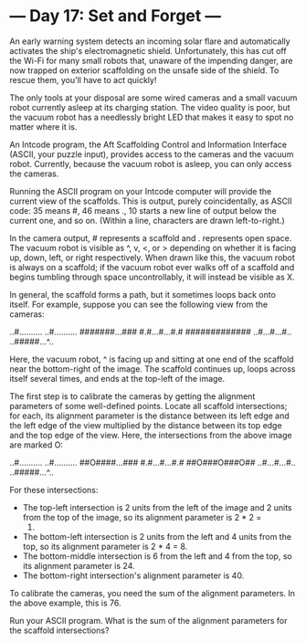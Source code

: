 * --- Day 17: Set and Forget ---

   An early warning system detects an incoming solar flare and automatically
   activates the ship's electromagnetic shield. Unfortunately, this has cut
   off the Wi-Fi for many small robots that, unaware of the impending danger,
   are now trapped on exterior scaffolding on the unsafe side of the shield.
   To rescue them, you'll have to act quickly!

   The only tools at your disposal are some wired cameras and a small vacuum
   robot currently asleep at its charging station. The video quality is poor,
   but the vacuum robot has a needlessly bright LED that makes it easy to
   spot no matter where it is.

   An Intcode program, the Aft Scaffolding Control and Information Interface
   (ASCII, your puzzle input), provides access to the cameras and the vacuum
   robot. Currently, because the vacuum robot is asleep, you can only access
   the cameras.

   Running the ASCII program on your Intcode computer will provide the
   current view of the scaffolds. This is output, purely coincidentally, as
   ASCII code: 35 means #, 46 means ., 10 starts a new line of output below
   the current one, and so on. (Within a line, characters are drawn
   left-to-right.)

   In the camera output, # represents a scaffold and . represents open space.
   The vacuum robot is visible as ^, v, <, or > depending on whether it is
   facing up, down, left, or right respectively. When drawn like this, the
   vacuum robot is always on a scaffold; if the vacuum robot ever walks off
   of a scaffold and begins tumbling through space uncontrollably, it will
   instead be visible as X.

   In general, the scaffold forms a path, but it sometimes loops back onto
   itself. For example, suppose you can see the following view from the
   cameras:

 ..#..........
 ..#..........
 #######...###
 #.#...#...#.#
 #############
 ..#...#...#..
 ..#####...^..

   Here, the vacuum robot, ^ is facing up and sitting at one end of the
   scaffold near the bottom-right of the image. The scaffold continues up,
   loops across itself several times, and ends at the top-left of the image.

   The first step is to calibrate the cameras by getting the alignment
   parameters of some well-defined points. Locate all scaffold intersections;
   for each, its alignment parameter is the distance between its left edge
   and the left edge of the view multiplied by the distance between its top
   edge and the top edge of the view. Here, the intersections from the above
   image are marked O:

 ..#..........
 ..#..........
 ##O####...###
 #.#...#...#.#
 ##O###O###O##
 ..#...#...#..
 ..#####...^..

   For these intersections:

     * The top-left intersection is 2 units from the left of the image and 2
       units from the top of the image, so its alignment parameter is 2 * 2 =
       4.
     * The bottom-left intersection is 2 units from the left and 4 units from
       the top, so its alignment parameter is 2 * 4 = 8.
     * The bottom-middle intersection is 6 from the left and 4 from the top,
       so its alignment parameter is 24.
     * The bottom-right intersection's alignment parameter is 40.

   To calibrate the cameras, you need the sum of the alignment parameters. In
   the above example, this is 76.

   Run your ASCII program. What is the sum of the alignment parameters for
   the scaffold intersections?

